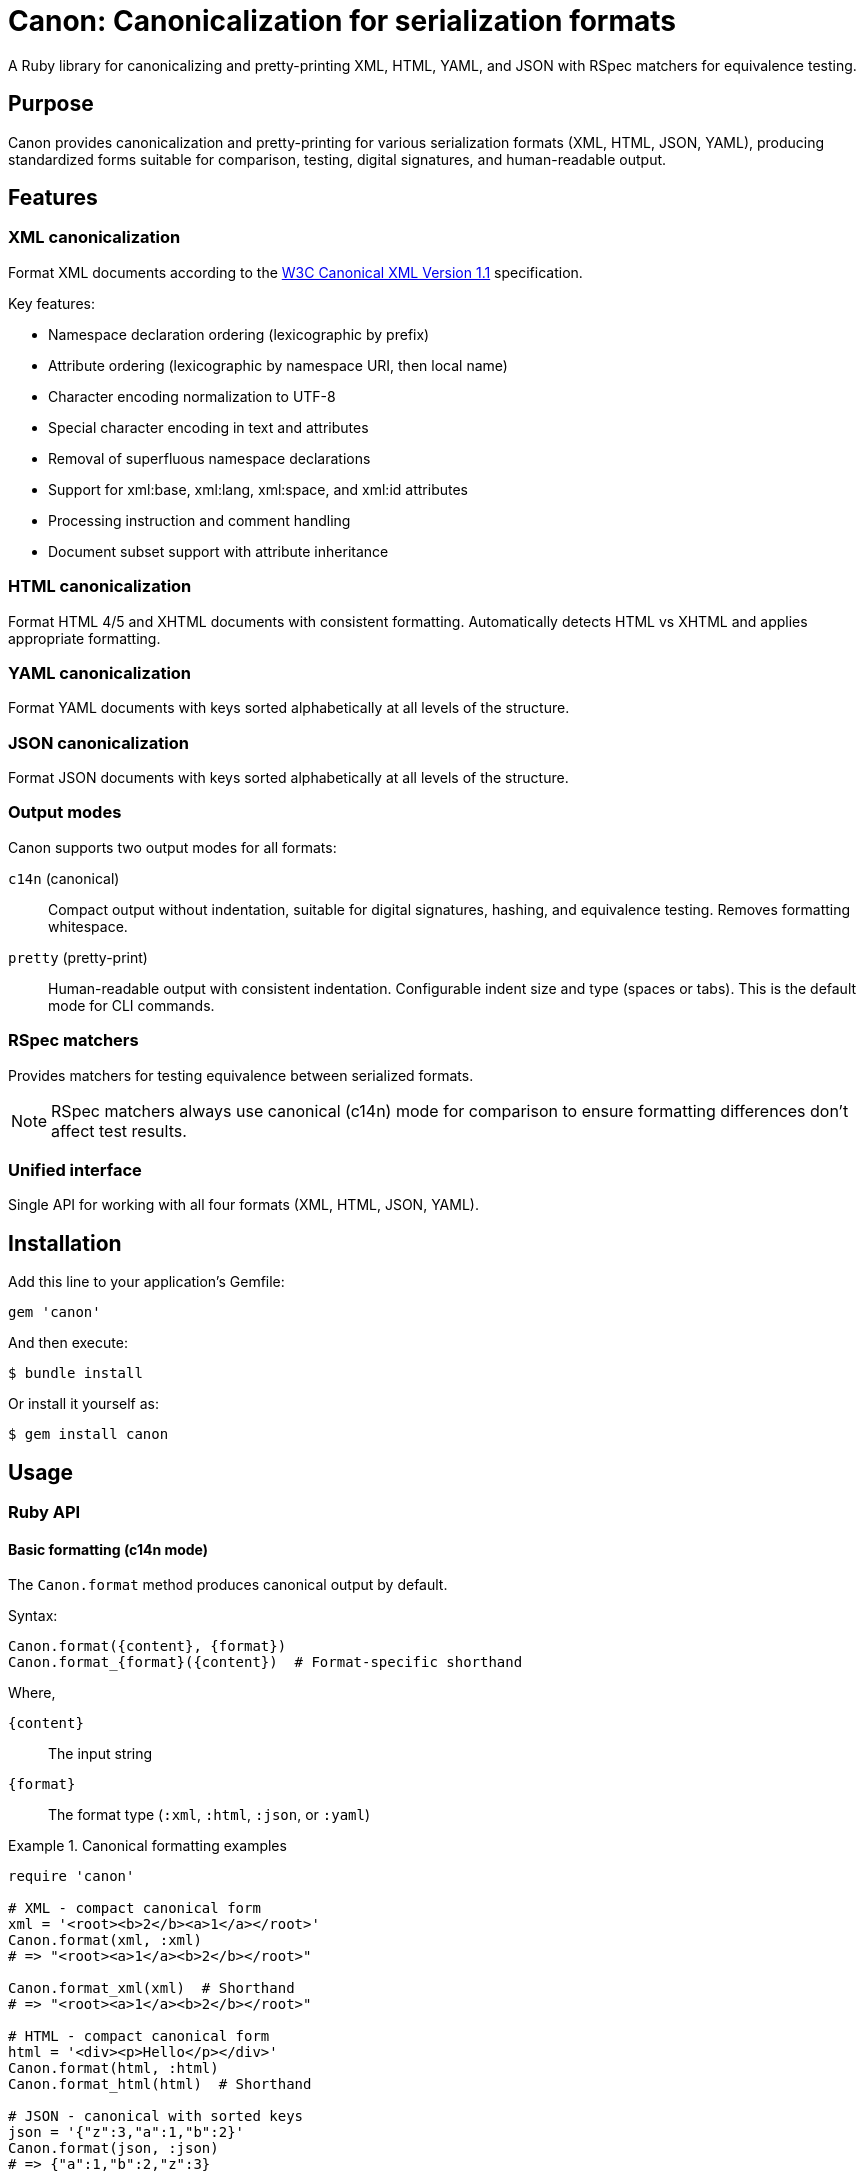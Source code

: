 = Canon: Canonicalization for serialization formats

A Ruby library for canonicalizing and pretty-printing XML, HTML, YAML, and JSON
with RSpec matchers for equivalence testing.


== Purpose

Canon provides canonicalization and pretty-printing for various serialization
formats (XML, HTML, JSON, YAML), producing standardized forms suitable for
comparison, testing, digital signatures, and human-readable output.


== Features

=== XML canonicalization

Format XML documents according to the
https://www.w3.org/TR/xml-c14n11/[W3C Canonical XML Version 1.1] specification.

Key features:

* Namespace declaration ordering (lexicographic by prefix)
* Attribute ordering (lexicographic by namespace URI, then local name)
* Character encoding normalization to UTF-8
* Special character encoding in text and attributes
* Removal of superfluous namespace declarations
* Support for xml:base, xml:lang, xml:space, and xml:id attributes
* Processing instruction and comment handling
* Document subset support with attribute inheritance

=== HTML canonicalization

Format HTML 4/5 and XHTML documents with consistent formatting. Automatically
detects HTML vs XHTML and applies appropriate formatting.

=== YAML canonicalization

Format YAML documents with keys sorted alphabetically at all levels of the
structure.

=== JSON canonicalization

Format JSON documents with keys sorted alphabetically at all levels of the
structure.

=== Output modes

Canon supports two output modes for all formats:

`c14n` (canonical):: Compact output without indentation, suitable for digital
signatures, hashing, and equivalence testing. Removes formatting whitespace.

`pretty` (pretty-print):: Human-readable output with consistent indentation.
Configurable indent size and type (spaces or tabs). This is the default mode for
CLI commands.

=== RSpec matchers

Provides matchers for testing equivalence between serialized formats.

NOTE: RSpec matchers always use canonical (c14n) mode for comparison to ensure
formatting differences don't affect test results.

=== Unified interface

Single API for working with all four formats (XML, HTML, JSON, YAML).


== Installation

Add this line to your application's Gemfile:

[source,ruby]
----
gem 'canon'
----

And then execute:

[source,bash]
----
$ bundle install
----

Or install it yourself as:

[source,bash]
----
$ gem install canon
----


== Usage

=== Ruby API

==== Basic formatting (c14n mode)

The `Canon.format` method produces canonical output by default.

Syntax:

[source,ruby]
----
Canon.format({content}, {format})
Canon.format_{format}({content})  # Format-specific shorthand
----

Where,

`{content}`:: The input string
`{format}`:: The format type (`:xml`, `:html`, `:json`, or `:yaml`)

.Canonical formatting examples
[example]
====
[source,ruby]
----
require 'canon'

# XML - compact canonical form
xml = '<root><b>2</b><a>1</a></root>'
Canon.format(xml, :xml)
# => "<root><a>1</a><b>2</b></root>"

Canon.format_xml(xml)  # Shorthand
# => "<root><a>1</a><b>2</b></root>"

# HTML - compact canonical form
html = '<div><p>Hello</p></div>'
Canon.format(html, :html)
Canon.format_html(html)  # Shorthand

# JSON - canonical with sorted keys
json = '{"z":3,"a":1,"b":2}'
Canon.format(json, :json)
# => {"a":1,"b":2,"z":3}

# YAML - canonical with sorted keys
yaml = "z: 3\na: 1\nb: 2"
Canon.format(yaml, :yaml)
----
====

==== Pretty-print mode

For human-readable output with indentation, use the format-specific pretty
printer classes.

Syntax:

[source,ruby]
----
Canon::{Format}::PrettyPrinter.new(indent: {n}, indent_type: {type}).format({content})
----

Where,

`{Format}`:: The format module (`Xml`, `Html`, `Json`)
`{n}`:: Number of spaces (default: 2) or tabs (use 1 for tabs)
`{type}`:: Indentation type: `'space'` (default) or `'tab'`
`{content}`:: The input string

.Pretty-print examples
[example]
====
[source,ruby]
----
require 'canon/xml/pretty_printer'
require 'canon/html/pretty_printer'
require 'canon/json/pretty_printer'

xml_input = '<root><b>2</b><a>1</a></root>'

# XML with 2-space indentation (default)
Canon::Xml::PrettyPrinter.new(indent: 2).format(xml_input)
# =>
# <?xml version="1.0" encoding="UTF-8"?>
# <root>
#   <a>1</a>
#   <b>2</b>
# </root>

# XML with 4-space indentation
Canon::Xml::PrettyPrinter.new(indent: 4).format(xml_input)

# XML with tab indentation
Canon::Xml::PrettyPrinter.new(
  indent: 1,
  indent_type: 'tab'
).format(xml_input)

# HTML with 2-space indentation
html_input = '<div><p>Hello</p></div>'
Canon::Html::PrettyPrinter.new(indent: 2).format(html_input)

# JSON with 2-space indentation
json_input = '{"z":3,"a":{"b":1}}'
Canon::Json::PrettyPrinter.new(indent: 2).format(json_input)

# JSON with tab indentation
Canon::Json::PrettyPrinter.new(
  indent: 1,
  indent_type: 'tab'
).format(json_input)
----
====

==== Parsing

The `Canon.parse` method parses content into Ruby objects or Nokogiri documents.

Syntax:

[source,ruby]
----
Canon.parse({content}, {format})
Canon.parse_{format}({content})  # Format-specific shorthand
----

Where,

`{content}`:: The input string
`{format}`:: The format type (`:xml`, `:html`, `:json`, or `:yaml`)

.Parsing examples
[example]
====
[source,ruby]
----
# Parse XML → Nokogiri::XML::Document
xml_doc = Canon.parse(xml_input, :xml)
xml_doc = Canon.parse_xml(xml_input)

# Parse HTML → Nokogiri::HTML5::Document (or XML::Document for XHTML)
html_doc = Canon.parse(html_input, :html)
html_doc = Canon.parse_html(html_input)

# Parse JSON → Ruby Hash/Array
json_obj = Canon.parse(json_input, :json)
json_obj = Canon.parse_json(json_input)

# Parse YAML → Ruby Hash/Array
yaml_obj = Canon.parse(yaml_input, :yaml)
yaml_obj = Canon.parse_yaml(yaml_input)
----
====

=== RSpec matchers

RSpec matchers for testing equivalence between serialized formats. All matchers
use canonical (c14n) mode for comparison.

.RSpec matcher examples
[example]
====
[source,ruby]
----
require 'rspec'
require 'canon'

RSpec.describe 'Serialization equivalence' do
  # Unified matcher with format parameter
  it 'compares XML' do
    xml1 = '<root><a>1</a><b>2</b></root>'
    xml2 = '<root>  <b>2</b>  <a>1</a>  </root>'
    expect(xml1).to be_serialization_equivalent_to(xml2, format: :xml)
  end

  it 'compares HTML' do
    html1 = '<div><p>Hello</p></div>'
    html2 = '<div> <p> Hello </p> </div>'
    expect(html1).to be_serialization_equivalent_to(html2, format: :html)
  end

  it 'compares JSON' do
    json1 = '{"a":1,"b":2}'
    json2 = '{"b":2,"a":1}'
    expect(json1).to be_serialization_equivalent_to(json2, format: :json)
  end

  it 'compares YAML' do
    yaml1 = "a: 1\nb: 2"
    yaml2 = "b: 2\na: 1"
    expect(yaml1).to be_serialization_equivalent_to(yaml2, format: :yaml)
  end

  # Format-specific matchers
  it 'uses format-specific matchers' do
    expect(xml1).to be_xml_equivalent_to(xml2)    # XML
    expect(xml1).to be_analogous_with(xml2)       # XML (legacy)
    expect(html1).to be_html_equivalent_to(html2) # HTML
    expect(json1).to be_json_equivalent_to(json2) # JSON
    expect(yaml1).to be_yaml_equivalent_to(yaml2) # YAML
  end
end
----
====

[IMPORTANT]
====
RSpec matchers always canonicalize both sides before comparing, so:

* Formatting differences (whitespace, indentation) are ignored
* Attribute order in XML/HTML is normalized
* Key order in JSON/YAML is normalized
* Tests focus on content equality, not formatting
====


== Command-line interface

=== Installation

After installing the gem, the `canon` command will be available:

[source,bash]
----
$ gem install canon
$ canon --help
----

=== Format command

The `format` command formats files in XML, HTML, JSON, or YAML.

==== Output modes

`pretty` (default):: Human-readable output with indentation (2 spaces default)
`c14n`:: Canonical form without indentation

==== Command syntax

[source,bash]
----
canon format FILE [OPTIONS]
----

==== Options

`-f, --format FORMAT`:: Specify format: `xml`, `html`, `json`, or `yaml`
(auto-detected from extension if not specified)

`-m, --mode MODE`:: Output mode: `pretty` (default) or `c14n`

`-i, --indent N`:: Indentation spaces for pretty mode (default: 2)

`--indent-type TYPE`:: Indentation type: `space` (default) or `tab`

`-o, --output FILE`:: Write output to file instead of stdout

`-c, --with-comments`:: Include comments in canonical XML output

==== Examples

[source,bash]
----
# Pretty-print (default mode)
$ canon format input.xml
<?xml version="1.0" encoding="UTF-8"?>
<root>
  <a>1</a>
  <b>2</b>
</root>

# Canonical mode (compact)
$ canon format input.xml --mode c14n
<root><a>1</a><b>2</b></root>

# Custom indentation
$ canon format input.xml --mode pretty --indent 4
$ canon format input.json --indent 4

# Tab indentation
$ canon format input.xml --indent-type tab
$ canon format input.html --mode pretty --indent-type tab

# Specify format explicitly
$ canon format data.txt --format xml

# Save to file
$ canon format input.xml --output formatted.xml

# Include XML comments in canonical output
$ canon format doc.xml --mode c14n --with-comments

# HTML files
$ canon format page.html
$ canon format page.html --mode c14n
----

==== Format detection

[cols="1,1"]
|===
|File Extension |Detected Format

|`.xml`
|XML

|`.html`, `.htm`
|HTML

|`.json`
|JSON

|`.yaml`, `.yml`
|YAML
|===

=== Diff command

Compare two files after canonicalizing them.

==== Command syntax

[source,bash]
----
canon diff FILE1 FILE2 [OPTIONS]
----

==== Options

`-f, --format FORMAT`:: Format for both files: `xml`, `html`, `json`, or `yaml`

`--format1 FORMAT`:: Format for first file

`--format2 FORMAT`:: Format for second file

`--color / --no-color`:: Enable/disable colored output (default: enabled)

`-c, --with-comments`:: Include comments in canonical XML comparison

==== Examples

[source,bash]
----
# Compare two XML files
$ canon diff file1.xml file2.xml

# Compare with explicit format
$ canon diff data1.txt data2.txt --format xml

# Compare different formats
$ canon diff data.xml data.json --format1 xml --format2 json

# Compare HTML files
$ canon diff page1.html page2.html

# Disable colors
$ canon diff file1.xml file2.xml --no-color
----

==== Exit codes

* `0` - Files are canonically equivalent
* `1` - Files differ


== Development

After checking out the repo, run `bin/setup` to install dependencies. Then, run
`rake spec` to run the tests. You can also run `bin/console` for an interactive
prompt that will allow you to experiment.


== Contributing

Bug reports and pull requests are welcome on GitHub at
https://github.com/lutaml/canon.


== Copyright and license

Copyright Ribose.
https://opensource.org/licenses/BSD-2-Clause[BSD-2-Clause License].
